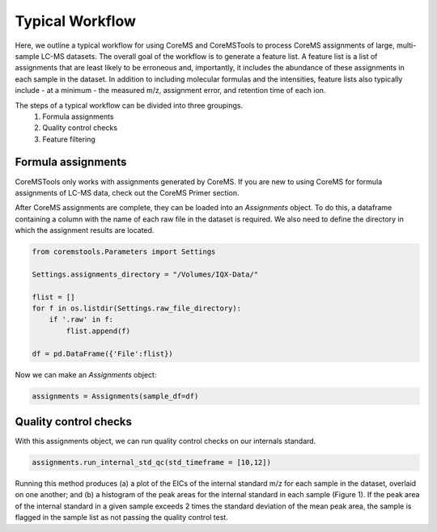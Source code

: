 Typical Workflow
================

Here, we outline a typical workflow for using CoreMS and CoreMSTools to process CoreMS assignments of large, multi-sample LC-MS datasets. The overall goal of the workflow is to generate a feature list. A feature list is a list of assignments that are least likely to be erroneous and, importantly, it includes the abundance of these assignments in each sample in the dataset. In addition to including molecular formulas and the intensities, feature lists also typically include - at a minimum - the measured m/z, assignment error, and retention time of each ion.

The steps of a typical workflow can be divided into three groupings. 
    1. Formula assignments 
    2. Quality control checks
    3. Feature filtering 


Formula assignments 
-------------------

CoreMSTools only works with assignments generated by CoreMS. If you are new to using CoreMS for formula assignments of LC-MS data, check out the CoreMS Primer section. 

After CoreMS assignments are complete, they can be loaded into an `Assignments` object. To do this, a dataframe containing a column with the name of each raw file in the dataset is required. We also need to define the directory in which the assignment results are located. 

.. code-block::

    from coremstools.Parameters import Settings

    Settings.assignments_directory = "/Volumes/IQX-Data/"

    flist = []
    for f in os.listdir(Settings.raw_file_directory):
        if '.raw' in f:
            flist.append(f)

    df = pd.DataFrame({'File':flist})

Now we can make an `Assignments` object:

.. code-block::

    assignments = Assignments(sample_df=df)


Quality control checks
----------------------

With this assignments object, we can run quality control checks on our internals standard.

.. code-block::

    assignments.run_internal_std_qc(std_timeframe = [10,12])

Running this method produces (a) a plot of the EICs of the internal standard m/z for each sample in the dataset, overlaid on one another; and (b) a histogram of the peak areas for the internal standard in each sample (Figure 1). If the peak area of the internal standard in a given sample exceeds 2 times the standard deviation of the mean peak area, the sample is flagged in the sample list as not passing the quality control test. 

.. image:: ./images/internal_std.jpg
    :class:: with-border

    **Figure 1.** **(a)** Overlain EICs corresponding to the m/z of the internal standard. EICs of the standard are shown for each sample in the dataset (60 samples total). **(b)** Histogram of peak areas of the internal standard EIC in all samples in the dataset. 